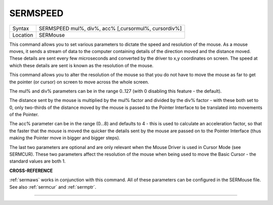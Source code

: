 ..  _sermspeed:

SERMSPEED
=========

+----------+-------------------------------------------------------------------+
| Syntax   |  SERMSPEED mul%, div%, acc% [,cursormul%, cursordiv%]             |
+----------+-------------------------------------------------------------------+
| Location |  SERMouse                                                         |
+----------+-------------------------------------------------------------------+

This command allows you to set various parameters to dictate the speed
and resolution of the mouse. As a mouse moves, it sends a stream of data
to the computer containing details of the direction moved and the
distance moved. These details are sent every few microseconds and
converted by the driver to x,y coordinates on screen. The speed at which
these details are sent is known as the resolution of the mouse.

This command allows you to alter the resolution of the mouse so that you do
not have to move the mouse as far to get the pointer (or cursor) on
screen to move across the whole screen.

The mul% and div% parameters can be in the range 0..127 (with 0 disabling this feature - the default).

The distance sent by the mouse is multiplied by the mul% factor and
divided by the div% factor - with these both set to 0, only two-thirds
of the distance moved by the mouse is passed to the Pointer Interface to
be translated into movements of the Pointer.

The acc% parameter can be
in the range (0...8) and defaults to 4 - this is used to calculate an
acceleration factor, so that the faster that the mouse is moved the
quicker the details sent by the mouse are passed on to the Pointer
Interface (thus making the Pointer move in bigger and bigger steps).

The
last two parameters are optional and are only relevant when the Mouse
Driver is used in Cursor Mode (see SERMCUR). These two parameters affect
the resolution of the mouse when being used to move the Basic Cursor -
the standard values are both 1.

**CROSS-REFERENCE**

:ref:`sermaws` works in conjunction with this
command. All of these parameters can be configured in the SERMouse file.
See also :ref:`sermcur` and
:ref:`sermptr`.

--------------


